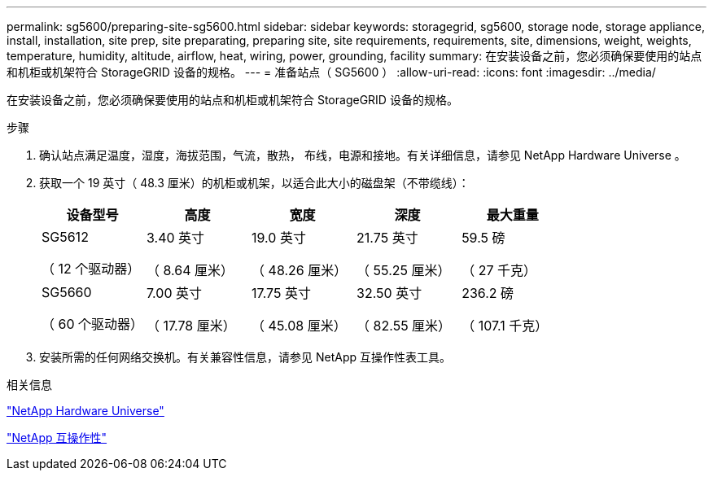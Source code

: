 ---
permalink: sg5600/preparing-site-sg5600.html 
sidebar: sidebar 
keywords: storagegrid, sg5600, storage node, storage appliance, install, installation, site prep, site preparating, preparing site, site requirements, requirements, site, dimensions, weight, weights, temperature, humidity, altitude, airflow, heat, wiring, power, grounding, facility 
summary: 在安装设备之前，您必须确保要使用的站点和机柜或机架符合 StorageGRID 设备的规格。 
---
= 准备站点（ SG5600 ）
:allow-uri-read: 
:icons: font
:imagesdir: ../media/


[role="lead"]
在安装设备之前，您必须确保要使用的站点和机柜或机架符合 StorageGRID 设备的规格。

.步骤
. 确认站点满足温度，湿度，海拔范围，气流，散热， 布线，电源和接地。有关详细信息，请参见 NetApp Hardware Universe 。
. 获取一个 19 英寸（ 48.3 厘米）的机柜或机架，以适合此大小的磁盘架（不带缆线）：
+
|===
| 设备型号 | 高度 | 宽度 | 深度 | 最大重量 


 a| 
SG5612

（ 12 个驱动器）
 a| 
3.40 英寸

（ 8.64 厘米）
 a| 
19.0 英寸

（ 48.26 厘米）
 a| 
21.75 英寸

（ 55.25 厘米）
 a| 
59.5 磅

（ 27 千克）



 a| 
SG5660

（ 60 个驱动器）
 a| 
7.00 英寸

（ 17.78 厘米）
 a| 
17.75 英寸

（ 45.08 厘米）
 a| 
32.50 英寸

（ 82.55 厘米）
 a| 
236.2 磅

（ 107.1 千克）

|===
. 安装所需的任何网络交换机。有关兼容性信息，请参见 NetApp 互操作性表工具。


.相关信息
https://hwu.netapp.com["NetApp Hardware Universe"^]

https://mysupport.netapp.com/NOW/products/interoperability["NetApp 互操作性"^]
